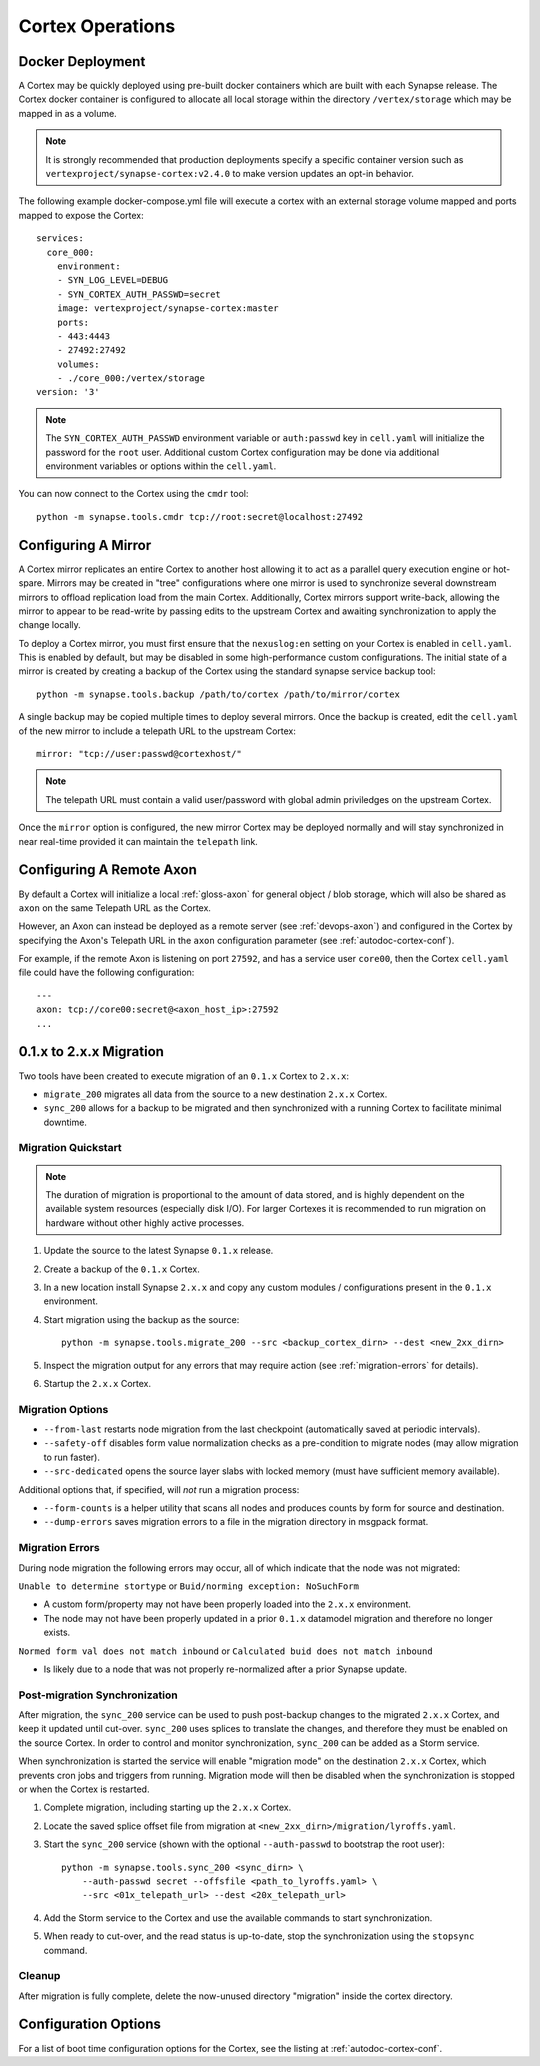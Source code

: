 Cortex Operations
=================

Docker Deployment
-----------------

A Cortex may be quickly deployed using pre-built docker containers which are built with each Synapse release.
The Cortex docker container is configured to allocate all local storage within the directory ``/vertex/storage`` which
may be mapped in as a volume.

.. note::
    It is strongly recommended that production deployments specify a specific container version such as ``vertexproject/synapse-cortex:v2.4.0``
    to make version updates an opt-in behavior.

The following example docker-compose.yml file will execute a cortex with an external storage volume mapped and ports mapped to expose the Cortex::

    services:
      core_000:
        environment:
        - SYN_LOG_LEVEL=DEBUG
        - SYN_CORTEX_AUTH_PASSWD=secret
        image: vertexproject/synapse-cortex:master
        ports:
        - 443:4443
        - 27492:27492
        volumes:
        - ./core_000:/vertex/storage
    version: '3'

.. note::

    The ``SYN_CORTEX_AUTH_PASSWD`` environment variable or ``auth:passwd`` key in ``cell.yaml`` will initialize the password
    for the ``root`` user.  Additional custom Cortex configuration may be done via additional environment variables or
    options within the ``cell.yaml``.

You can now connect to the Cortex using the ``cmdr`` tool::

    python -m synapse.tools.cmdr tcp://root:secret@localhost:27492


Configuring A Mirror
--------------------

A Cortex mirror replicates an entire Cortex to another host allowing it to act as a parallel query execution
engine or hot-spare.  Mirrors may be created in "tree" configurations where one mirror is used to synchronize several
downstream mirrors to offload replication load from the main Cortex.  Additionally, Cortex mirrors support
write-back, allowing the mirror to appear to be read-write by passing edits to the upstream Cortex and awaiting
synchronization to apply the change locally.

To deploy a Cortex mirror, you must first ensure that the ``nexuslog:en`` setting on your Cortex is enabled in ``cell.yaml``.
This is enabled by default, but may be disabled in some high-performance custom configurations.  The initial state of a
mirror is created by creating a backup of the Cortex using the standard synapse service backup tool::

    python -m synapse.tools.backup /path/to/cortex /path/to/mirror/cortex

A single backup may be copied multiple times to deploy several mirrors.  Once the backup is created, edit the ``cell.yaml``
of the new mirror to include a telepath URL to the upstream Cortex::

    mirror: "tcp://user:passwd@cortexhost/"

.. note::

    The telepath URL must contain a valid user/password with global admin priviledges on the upstream Cortex.

Once the ``mirror`` option is configured, the new mirror Cortex may be deployed normally and will stay synchronized
in near real-time provided it can maintain the ``telepath`` link.

Configuring A Remote Axon
-------------------------

By default a Cortex will initialize a local :ref:`gloss-axon` for general object / blob storage, which will also
be shared as ``axon`` on the same Telepath URL as the Cortex.

However, an Axon can instead be deployed as a remote server (see :ref:`devops-axon`)
and configured in the Cortex by specifying the Axon's Telepath URL
in the ``axon`` configuration parameter (see :ref:`autodoc-cortex-conf`).

For example, if the remote Axon is listening on port ``27592``, and has a service user ``core00``, then the
Cortex ``cell.yaml`` file could have the following configuration::

    ---
    axon: tcp://core00:secret@<axon_host_ip>:27592
    ...

.. _200_migration:

0.1.x to 2.x.x Migration
------------------------

Two tools have been created to execute migration of an ``0.1.x`` Cortex to ``2.x.x``:

* ``migrate_200`` migrates all data from the source to a new destination ``2.x.x`` Cortex.
* ``sync_200`` allows for a backup to be migrated and then synchronized with a running Cortex to facilitate minimal downtime.

Migration Quickstart
********************

.. note::

    The duration of migration is proportional to the amount of data stored, and is highly dependent on
    the available system resources (especially disk I/O). For larger Cortexes it is recommended to
    run migration on hardware without other highly active processes.

#. Update the source to the latest Synapse ``0.1.x`` release.
#. Create a backup of the ``0.1.x`` Cortex.
#. In a new location install Synapse ``2.x.x`` and copy any custom modules / configurations present in the ``0.1.x`` environment.
#. Start migration using the backup as the source::

    python -m synapse.tools.migrate_200 --src <backup_cortex_dirn> --dest <new_2xx_dirn>

#. Inspect the migration output for any errors that may require action (see :ref:`migration-errors` for details).
#. Startup the ``2.x.x`` Cortex.

Migration Options
*****************

* ``--from-last`` restarts node migration from the last checkpoint (automatically saved at periodic intervals).
* ``--safety-off`` disables form value normalization checks as a pre-condition to migrate nodes (may allow migration to run faster).
* ``--src-dedicated`` opens the source layer slabs with locked memory (must have sufficient memory available).

Additional options that, if specified, will *not* run a migration process:

* ``--form-counts`` is a helper utility that scans all nodes and produces counts by form for source and destination.
* ``--dump-errors`` saves migration errors to a file in the migration directory in msgpack format.

.. _migration-errors:

Migration Errors
****************

During node migration the following errors may occur, all of which indicate that the node was not migrated:

``Unable to determine stortype`` or ``Buid/norming exception: NoSuchForm``

* A custom form/property may not have been properly loaded into the ``2.x.x`` environment.
* The node may not have been properly updated in a prior ``0.1.x`` datamodel migration and therefore no longer exists.

``Normed form val does not match inbound`` or ``Calculated buid does not match inbound``

* Is likely due to a node that was not properly re-normalized after a prior Synapse update.

Post-migration Synchronization
******************************

After migration, the ``sync_200`` service can be used to push post-backup changes to the migrated ``2.x.x`` Cortex,
and keep it updated until cut-over. ``sync_200`` uses splices to translate the changes, and therefore they must
be enabled on the source Cortex. In order to control and monitor synchronization, ``sync_200`` can be added as a Storm service.

When synchronization is started the service will enable "migration mode" on the destination ``2.x.x`` Cortex, which
prevents cron jobs and triggers from running. Migration mode will then be disabled when the synchronization is
stopped or when the Cortex is restarted.

#. Complete migration, including starting up the ``2.x.x`` Cortex.
#. Locate the saved splice offset file from migration at ``<new_2xx_dirn>/migration/lyroffs.yaml``.
#. Start the ``sync_200`` service (shown with the optional ``--auth-passwd`` to bootstrap the root user)::

    python -m synapse.tools.sync_200 <sync_dirn> \
        --auth-passwd secret --offsfile <path_to_lyroffs.yaml> \
        --src <01x_telepath_url> --dest <20x_telepath_url>

#. Add the Storm service to the Cortex and use the available commands to start synchronization.
#. When ready to cut-over, and the read status is up-to-date, stop the synchronization using the ``stopsync`` command.

Cleanup
*******

After migration is fully complete, delete the now-unused directory "migration" inside the cortex directory.

Configuration Options
---------------------

For a list of boot time configuration options for the Cortex, see the listing at :ref:`autodoc-cortex-conf`.
